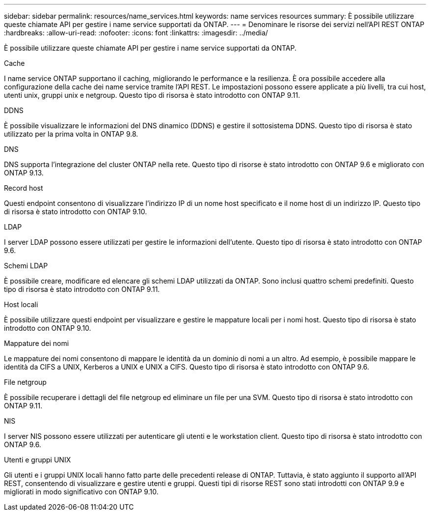 ---
sidebar: sidebar 
permalink: resources/name_services.html 
keywords: name services resources 
summary: È possibile utilizzare queste chiamate API per gestire i name service supportati da ONTAP. 
---
= Denominare le risorse dei servizi nell'API REST ONTAP
:hardbreaks:
:allow-uri-read: 
:nofooter: 
:icons: font
:linkattrs: 
:imagesdir: ../media/


[role="lead"]
È possibile utilizzare queste chiamate API per gestire i name service supportati da ONTAP.

.Cache
I name service ONTAP supportano il caching, migliorando le performance e la resilienza. È ora possibile accedere alla configurazione della cache dei name service tramite l'API REST. Le impostazioni possono essere applicate a più livelli, tra cui host, utenti unix, gruppi unix e netgroup. Questo tipo di risorsa è stato introdotto con ONTAP 9.11.

.DDNS
È possibile visualizzare le informazioni del DNS dinamico (DDNS) e gestire il sottosistema DDNS. Questo tipo di risorsa è stato utilizzato per la prima volta in ONTAP 9.8.

.DNS
DNS supporta l'integrazione del cluster ONTAP nella rete. Questo tipo di risorse è stato introdotto con ONTAP 9.6 e migliorato con ONTAP 9.13.

.Record host
Questi endpoint consentono di visualizzare l'indirizzo IP di un nome host specificato e il nome host di un indirizzo IP. Questo tipo di risorsa è stato introdotto con ONTAP 9.10.

.LDAP
I server LDAP possono essere utilizzati per gestire le informazioni dell'utente. Questo tipo di risorsa è stato introdotto con ONTAP 9.6.

.Schemi LDAP
È possibile creare, modificare ed elencare gli schemi LDAP utilizzati da ONTAP. Sono inclusi quattro schemi predefiniti. Questo tipo di risorsa è stato introdotto con ONTAP 9.11.

.Host locali
È possibile utilizzare questi endpoint per visualizzare e gestire le mappature locali per i nomi host. Questo tipo di risorsa è stato introdotto con ONTAP 9.10.

.Mappature dei nomi
Le mappature dei nomi consentono di mappare le identità da un dominio di nomi a un altro. Ad esempio, è possibile mappare le identità da CIFS a UNIX, Kerberos a UNIX e UNIX a CIFS. Questo tipo di risorsa è stato introdotto con ONTAP 9.6.

.File netgroup
È possibile recuperare i dettagli del file netgroup ed eliminare un file per una SVM. Questo tipo di risorsa è stato introdotto con ONTAP 9.11.

.NIS
I server NIS possono essere utilizzati per autenticare gli utenti e le workstation client. Questo tipo di risorsa è stato introdotto con ONTAP 9.6.

.Utenti e gruppi UNIX
Gli utenti e i gruppi UNIX locali hanno fatto parte delle precedenti release di ONTAP. Tuttavia, è stato aggiunto il supporto all'API REST, consentendo di visualizzare e gestire utenti e gruppi. Questi tipi di risorse REST sono stati introdotti con ONTAP 9.9 e migliorati in modo significativo con ONTAP 9.10.
